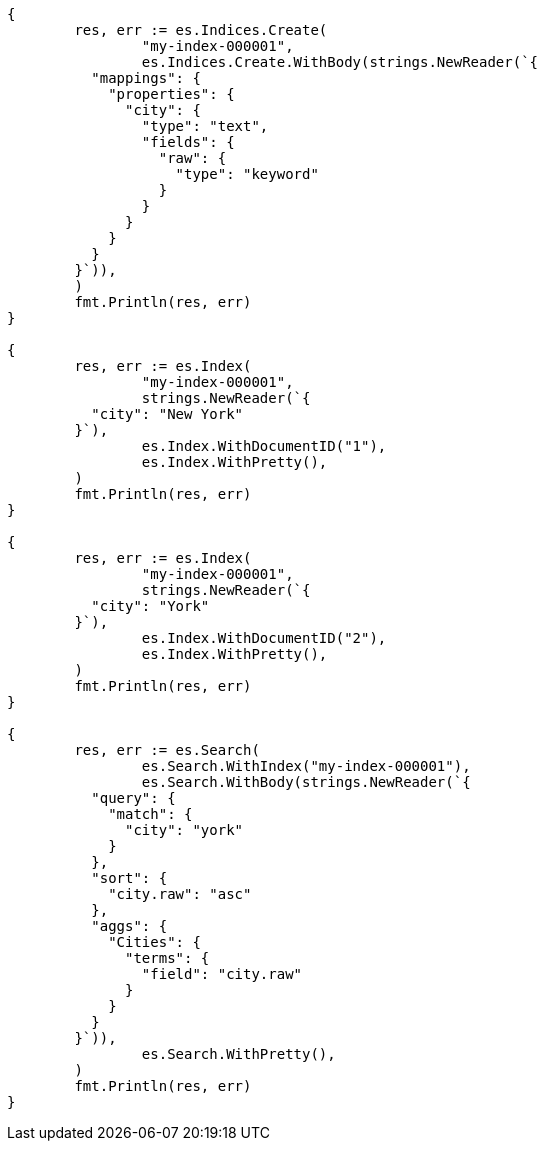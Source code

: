 // Generated from mapping-params-multi-fields_6aa2941855d13f365f70aa8767ecb137_test.go
//
[source, go]
----
{
	res, err := es.Indices.Create(
		"my-index-000001",
		es.Indices.Create.WithBody(strings.NewReader(`{
	  "mappings": {
	    "properties": {
	      "city": {
	        "type": "text",
	        "fields": {
	          "raw": {
	            "type": "keyword"
	          }
	        }
	      }
	    }
	  }
	}`)),
	)
	fmt.Println(res, err)
}

{
	res, err := es.Index(
		"my-index-000001",
		strings.NewReader(`{
	  "city": "New York"
	}`),
		es.Index.WithDocumentID("1"),
		es.Index.WithPretty(),
	)
	fmt.Println(res, err)
}

{
	res, err := es.Index(
		"my-index-000001",
		strings.NewReader(`{
	  "city": "York"
	}`),
		es.Index.WithDocumentID("2"),
		es.Index.WithPretty(),
	)
	fmt.Println(res, err)
}

{
	res, err := es.Search(
		es.Search.WithIndex("my-index-000001"),
		es.Search.WithBody(strings.NewReader(`{
	  "query": {
	    "match": {
	      "city": "york"
	    }
	  },
	  "sort": {
	    "city.raw": "asc"
	  },
	  "aggs": {
	    "Cities": {
	      "terms": {
	        "field": "city.raw"
	      }
	    }
	  }
	}`)),
		es.Search.WithPretty(),
	)
	fmt.Println(res, err)
}
----
